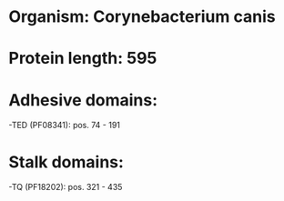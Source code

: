 * Organism: Corynebacterium canis
* Protein length: 595
* Adhesive domains:
-TED (PF08341): pos. 74 - 191
* Stalk domains:
-TQ (PF18202): pos. 321 - 435

